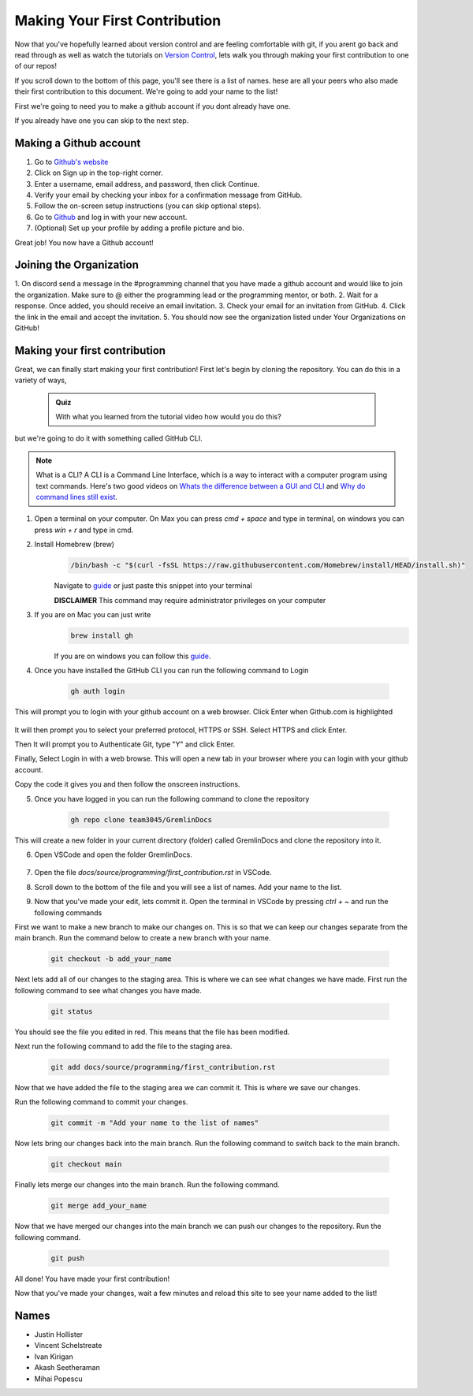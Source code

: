 Making Your First Contribution
==============================

Now that you've hopefully learned about version control and are feeling comfortable with git,
if you arent go back and read through as well as watch the tutorials on `Version Control <version_control.html>`_, 
lets walk you through making your first contribution to one of our repos!

If you scroll down to the bottom of this page, you'll see there is a list of names. 
hese are all your peers who also made their first contribution to this document.
We're going to add your name to the list!

First we're going to need you to make a github account if you dont already have one.

If you already have one you can skip to the next step.

Making a Github account
------------------------

1. Go to `Github's website <https://github.com/>`_
2. Click on Sign up in the top-right corner.
3. Enter a username, email address, and password, then click Continue.
4. Verify your email by checking your inbox for a confirmation message from GitHub.
5. Follow the on-screen setup instructions (you can skip optional steps).
6. Go to `Github <https://github.com/>`_ and log in with your new account.
7. (Optional) Set up your profile by adding a profile picture and bio.

Great job! You now have a Github account!

Joining the Organization
------------------------

1. On discord send a message in the #programming channel that you have made a github account and would like to join the organization.
Make sure to @ either the programming lead or the programming mentor, or both.
2. Wait for a response. Once added, you should receive an email invitation.
3. Check your email for an invitation from GitHub.
4. Click the link in the email and accept the invitation.
5. You should now see the organization listed under Your Organizations on GitHub!

Making your first contribution
------------------------------

Great, we can finally start making your first contribution! First let's begin by cloning the repository. You can do this in a variety of ways, 

    .. admonition:: Quiz

        With what you learned from the tutorial video how would you do this?

but we're going to do it with something called GitHub CLI.

.. note::

    What is a CLI? A CLI is a Command Line Interface, which is a way to interact with a computer program using text commands.
    Here's two good videos on `Whats the difference between a GUI and CLI <https://www.youtube.com/watch?v=w9u0d4C95Zs&pp=ygUNd2hhdCBpcyBhIENMSQ%3D%3D>`_ and `Why do command lines still exist <https://www.youtube.com/watch?v=Q1dwzi5DKio&pp=ygUNd2hhdCBpcyBhIENMSQ%3D%3D>`_.

1. Open a terminal on your computer. On Max you can press `cmd + space` and type in terminal, on windows you can press `win + r` and type in cmd.

2. Install Homebrew (brew)
    .. code-block:: bash

        /bin/bash -c "$(curl -fsSL https://raw.githubusercontent.com/Homebrew/install/HEAD/install.sh)"

    Navigate to `guide <https://www.brew.sh>`_ or just paste this snippet into your terminal
    
    **DISCLAIMER** This command may require administrator privileges on your computer

3. If you are on Mac you can just write 
    .. code-block:: bash

        brew install gh

    If you are on windows you can follow this `guide <https://www.techielass.com/install-github-cli-on-windows/>`_.

4. Once you have installed the GitHub CLI you can run the following command to Login

    .. code-block:: bash

        gh auth login

This will prompt you to login with your github account on a web browser. Click Enter when Github.com is highlighted

    .. image:: /_static/images/first_contribution/gh_auth.png
        :alt: gh_auth_login

It will then prompt you to select your preferred protocol, HTTPS or SSH. Select HTTPS and click Enter.

Then It will prompt you to Authenticate Git, type "Y" and click Enter.

Finally, Select Login in with a web browse. This will open a new tab in your browser where you can login with your github account.

Copy the code it gives you and then follow the onscreen instructions.

5. Once you have logged in you can run the following command to clone the repository

    .. code-block:: bash

            gh repo clone team3045/GremlinDocs
    
This will create a new folder in your current directory (folder) called GremlinDocs and clone the repository into it.

6. Open VSCode and open the folder GremlinDocs.

 .. image:: /_static/images/first_contribution/vs_code_open.png
        :alt: vscode_open_folder

7. Open the file `docs/source/programming/first_contribution.rst` in VSCode.

.. image:: /_static/images/first_contribution/open_file.png
        :alt: vscode_open_file
8. Scroll down to the bottom of the file and you will see a list of names. Add your name to the list.

.. image:: /_static/images/first_contribution/names.png
        :alt: add_name
9. Now that you've made your edit, lets commit it. Open the terminal in VSCode by pressing `ctrl + ~` and run the following commands

First we want to make a new branch to make our changes on. This is so that we can keep our changes separate from the main branch.
Run the command below to create a new branch with your name.

    .. code-block:: bash

        git checkout -b add_your_name

Next lets add all of our changes to the staging area. This is where we can see what changes we have made.
First run the following command to see what changes you have made.

    .. code-block:: bash

        git status
    
You should see the file you edited in red. This means that the file has been modified.

Next run the following command to add the file to the staging area.

    .. code-block:: bash

        git add docs/source/programming/first_contribution.rst

Now that we have added the file to the staging area we can commit it. This is where we save our changes.

Run the following command to commit your changes.

    .. code-block:: bash

        git commit -m "Add your name to the list of names"

Now lets bring our changes back into the main branch. Run the following command to switch back to the main branch.

    .. code-block:: bash

        git checkout main

Finally lets merge our changes into the main branch. Run the following command.

    .. code-block:: bash

        git merge add_your_name

Now that we have merged our changes into the main branch we can push our changes to the repository. Run the following command.

    .. code-block:: bash

        git push
    
All done! You have made your first contribution!

Now that you've made your changes, wait a few minutes and reload this site to see your name added to the list!

Names
-----

- Justin Hollister
- Vincent Schelstreate
- Ivan Kirigan
- Akash Seetheraman
- Mihai Popescu